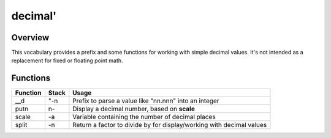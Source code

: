 ========
decimal'
========


--------
Overview
--------

This vocabulary provides a prefix and some functions for working with
simple decimal values. It's not intended as a replacement for fixed or
floating point math.


---------
Functions
---------

+----------+-------+-------------------------------------------------------+
| Function | Stack | Usage                                                 |
+==========+=======+=======================================================+
| __d      | "-n   | Prefix to parse a value like "nn.nnn" into an integer |
+----------+-------+-------------------------------------------------------+
| putn     | n-    | Display a decimal number, based on **scale**          |
+----------+-------+-------------------------------------------------------+
| scale    | -a    | Variable containing the number of decimal places      |
+----------+-------+-------------------------------------------------------+
| split    | -n    | Return a factor to divide by for display/working with |
|          |       | decimal values                                        |
+----------+-------+-------------------------------------------------------+

